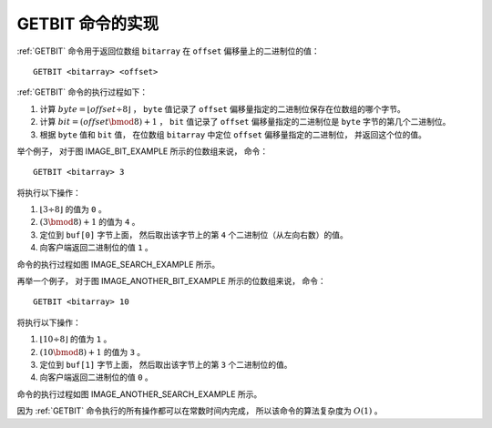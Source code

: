 GETBIT 命令的实现
--------------------

:ref:`GETBIT` 命令用于返回位数组 ``bitarray`` 在 ``offset`` 偏移量上的二进制位的值：

::

    GETBIT <bitarray> <offset>

:ref:`GETBIT` 命令的执行过程如下：

1. 计算 :math:`byte = \lfloor offset \div 8 \rfloor` ，
   ``byte`` 值记录了 ``offset`` 偏移量指定的二进制位保存在位数组的哪个字节。

2. 计算 :math:`bit = (offset \bmod 8) + 1` ，
   ``bit`` 值记录了 ``offset`` 偏移量指定的二进制位是 ``byte`` 字节的第几个二进制位。

3. 根据 ``byte`` 值和 ``bit`` 值，
   在位数组 ``bitarray`` 中定位 ``offset`` 偏移量指定的二进制位，
   并返回这个位的值。

举个例子，
对于图 IMAGE_BIT_EXAMPLE 所示的位数组来说，
命令：

::

    GETBIT <bitarray> 3

将执行以下操作：

1. :math:`\lfloor 3 \div 8 \rfloor` 的值为 ``0`` 。

2. :math:`(3 \bmod 8) + 1` 的值为 ``4`` 。

3. 定位到 ``buf[0]`` 字节上面，
   然后取出该字节上的第 ``4`` 个二进制位（从左向右数）的值。

4. 向客户端返回二进制位的值 ``1`` 。

命令的执行过程如图 IMAGE_SEARCH_EXAMPLE 所示。

.. graphviz::

    digraph {

        label = "\n 图 IMAGE_SEARCH_EXAMPLE    查找并返回 offset 为 3 的二进制位的过程";

        //

        rankdir = LR;

        point_to_buf0 [label = "1) 定位到 buf[0] 字节", shape = plaintext];

        point_to_idx3 [label = "2) 返回第 4 个二进制位的值", shape = plaintext];

        buf [label = " { <buf0> buf[0] | 1 | 0 | 1 | <idx3> 1 | 0 | 0 | 1 | 0 } | { buf[1] （空字符） } ", shape = record];

        //

        edge [style = dashed];
        
        point_to_buf0 -> buf:buf0;
        point_to_idx3 -> buf:idx3;

    }

再举一个例子，
对于图 IMAGE_ANOTHER_BIT_EXAMPLE 所示的位数组来说，
命令：

::

    GETBIT <bitarray> 10

将执行以下操作：

1. :math:`\lfloor 10 \div 8 \rfloor` 的值为 ``1`` 。

2. :math:`(10 \bmod 8) + 1` 的值为 ``3`` 。

3. 定位到 ``buf[1]`` 字节上面，
   然后取出该字节上的第 ``3`` 个二进制位的值。

4. 向客户端返回二进制位的值 ``0`` 。

命令的执行过程如图 IMAGE_ANOTHER_SEARCH_EXAMPLE 所示。

.. graphviz::

    digraph {

        label = "\n 图 IMAGE_ANOTHER_SEARCH_EXAMPLE    查找并返回 offset 为 10 的二进制位的过程";

        rankdir = LR;

        //

        node [shape = record];

        buf [label = " { buf[0] | 1 | 0 | 1 | 0 | 0 | 1 | 0 | 1 } | { <buf1> buf[1] | 1 | 1 | <bit> 0 | 0 | 0 | 0 | 1 | 1 } | { buf[2] | 0 | 0 | 0 | 0 | 1 | 1 | 1 | 1 } | { buf[3] | 0 | 0 | 0 | 0 | 0 | 0 | 0 | 0 } "];

        node [shape = plaintext];

        point_to_buf [label = "1） 定位到 buf[1] 字节"];
        point_to_bit [label = "2） 返回第 3 个二进制位的值"];

        //

        edge [style = dashed];
        point_to_buf -> buf:buf1;
        point_to_bit -> buf:bit;

    }

因为 :ref:`GETBIT` 命令执行的所有操作都可以在常数时间内完成，
所以该命令的算法复杂度为 :math:`O(1)` 。
